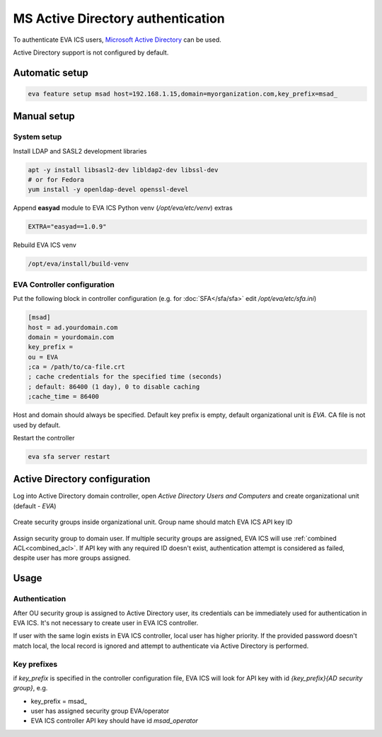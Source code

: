 MS Active Directory authentication
**********************************

To authenticate EVA ICS users, `Microsoft Active Directory
<https://en.wikipedia.org/wiki/Active_Directory>`_ can be used.

Active Directory support is not configured by default.

Automatic setup
===============

.. code:: shell

    eva feature setup msad host=192.168.1.15,domain=myorganization.com,key_prefix=msad_

Manual setup
============

System setup
------------

Install LDAP and SASL2 development libraries

.. code:: shell

    apt -y install libsasl2-dev libldap2-dev libssl-dev
    # or for Fedora
    yum install -y openldap-devel openssl-devel

Append **easyad** module to EVA ICS Python venv (*/opt/eva/etc/venv*) extras

.. code:: ini

    EXTRA="easyad==1.0.9"

Rebuild EVA ICS venv

.. code:: shell

    /opt/eva/install/build-venv

EVA Controller configuration
----------------------------

Put the following block in controller configuration (e.g. for
:doc:`SFA</sfa/sfa>` edit */opt/eva/etc/sfa.ini*)

.. code:: ini

    [msad]
    host = ad.yourdomain.com
    domain = yourdomain.com
    key_prefix =
    ou = EVA
    ;ca = /path/to/ca-file.crt
    ; cache credentials for the specified time (seconds)
    ; default: 86400 (1 day), 0 to disable caching
    ;cache_time = 86400

Host and domain should always be specified. Default key prefix is empty,
default organizational unit is *EVA*. CA file is not used by default.

Restart the controller

.. code:: shell

    eva sfa server restart

Active Directory configuration
==============================

Log into Active Directory domain controller, open *Active Directory Users and
Computers* and create organizational unit (default - *EVA*)

.. figure:: msad_ou.png
    :scale: 70%
    :alt: create AD OU

Create security groups inside organizational unit. Group name should match EVA
ICS API key ID

.. figure:: msad_group.png
    :scale: 70%
    :alt: create AD group

Assign security group to domain user. If multiple security groups are assigned, EVA
ICS will use :ref:`combined ACL<combined_acl>`. If API key with any required ID doesn't
exist, authentication attempt is considered as failed, despite user has more
groups assigned.

Usage
=====

Authentication
--------------

After OU security group is assigned to Active Directory user, its credentials
can be immediately used for authentication in EVA ICS. It's not necessary to
create user in EVA ICS controller.

If user with the same login exists in EVA ICS controller, local user has higher
priority. If the provided password doesn't match local, the local record is
ignored and attempt to authenticate via Active Directory is performed.

Key prefixes
------------

if *key_prefix* is specified in the controller configuration file, EVA ICS will
look for API key with id *{key_prefix}{AD security group}*, e.g.

* key_prefix = msad\_

* user has assigned security group EVA/operator

* EVA ICS controller API key should have id *msad_operator*
